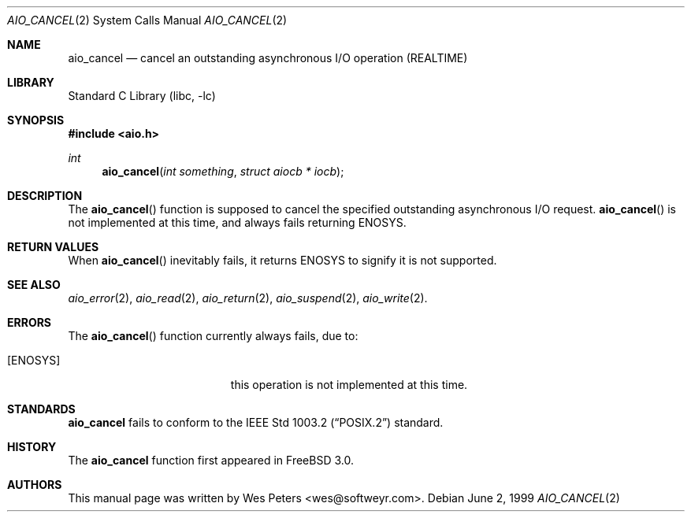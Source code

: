 .\" Copyright (c) 1999 Softweyr LLC.
.\" All rights reserved.
.\"
.\" Redistribution and use in source and binary forms, with or without
.\" modification, are permitted provided that the following conditions
.\" are met:
.\" 1. Redistributions of source code must retain the above copyright
.\"    notice, this list of conditions and the following disclaimer.
.\" 2. Redistributions in binary form must reproduce the above copyright
.\"    notice, this list of conditions and the following disclaimer in the
.\"    documentation and/or other materials provided with the distribution.
.\"
.\" THIS SOFTWARE IS PROVIDED BY Softweyr LLC AND CONTRIBUTORS ``AS IS'' AND
.\" ANY EXPRESS OR IMPLIED WARRANTIES, INCLUDING, BUT NOT LIMITED TO, THE
.\" IMPLIED WARRANTIES OF MERCHANTABILITY AND FITNESS FOR A PARTICULAR PURPOSE
.\" ARE DISCLAIMED.  IN NO EVENT SHALL Softweyr LLC OR CONTRIBUTORS BE LIABLE
.\" FOR ANY DIRECT, INDIRECT, INCIDENTAL, SPECIAL, EXEMPLARY, OR CONSEQUENTIAL
.\" DAMAGES (INCLUDING, BUT NOT LIMITED TO, PROCUREMENT OF SUBSTITUTE GOODS
.\" OR SERVICES; LOSS OF USE, DATA, OR PROFITS; OR BUSINESS INTERRUPTION)
.\" HOWEVER CAUSED AND ON ANY THEORY OF LIABILITY, WHETHER IN CONTRACT, STRICT
.\" LIABILITY, OR TORT (INCLUDING NEGLIGENCE OR OTHERWISE) ARISING IN ANY WAY
.\" OUT OF THE USE OF THIS SOFTWARE, EVEN IF ADVISED OF THE POSSIBILITY OF
.\" SUCH DAMAGE.
.\"
.\" $FreeBSD$
.\"
.Dd June 2, 1999
.Dt AIO_CANCEL 2
.Os
.Sh NAME
.Nm aio_cancel
.Nd cancel an outstanding asynchronous I/O operation (REALTIME)
.Sh LIBRARY
.Lb libc
.Sh SYNOPSIS
.Fd #include <aio.h>
.Ft int
.Fn aio_cancel "int something" "struct aiocb * iocb"
.Sh DESCRIPTION
The
.Fn aio_cancel
function is supposed to cancel the specified outstanding asynchronous
I/O request.
.Fn aio_cancel
is not implemented at this time, and always fails returning
.Dv ENOSYS .
.Sh RETURN VALUES
When
.Fn aio_cancel
inevitably fails, it returns
.Dv ENOSYS
to signify it is not supported.
.Sh SEE ALSO
.Xr aio_error 2 ,
.Xr aio_read 2 ,
.Xr aio_return 2 ,
.Xr aio_suspend 2 ,
.Xr aio_write 2 .
.Sh ERRORS
The
.Fn aio_cancel
function currently always fails, due to:
.Bl -tag -width Er
.It Bq Er ENOSYS
this operation is not implemented at this time.
.El
.Sh STANDARDS
.Nm
fails to conform to the
.St -p1003.2
standard.
.Sh HISTORY
The
.Nm
function first appeared in
.Fx 3.0 .
.Sh AUTHORS
This
manual page was written by
.An Wes Peters Aq wes@softweyr.com .
